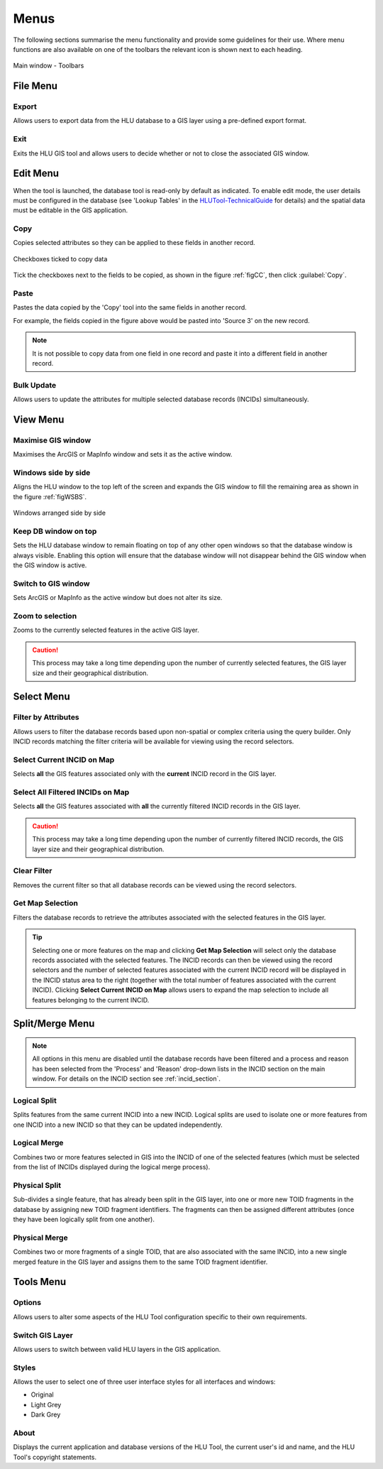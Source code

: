 .. index::
	single: Menus

*****
Menus
*****

The following sections summarise the menu functionality and provide some guidelines for their use. Where menu functions are also available on one of the toolbars the relevant icon is shown next to each heading.

.. _figUITB:

.. figure:: figures/UserInterfaceToolbars.png
	:align: center

	Main window - Toolbars

.. index::
	single: Menus; File Menu

.. _file_menu:

File Menu
=========

.. |export| image:: ../icons/FileExport.png
	:height: 16px
	:width: 16px

|export| Export
---------------

Allows users to export data from the HLU database to a GIS layer using a pre-defined export format.


.. seealso::
	See :ref:`export_window` for more information.

.. |exit| image:: ../icons/FileExit.png
	:height: 16px
	:width: 16px

|exit| Exit
-----------

Exits the HLU GIS tool and allows users to decide whether or not to close the associated GIS window.

.. raw:: latex

	\newpage

.. index::
	single: Menus; Edit Menu

.. _edit_menu:

Edit Menu
=========

When the tool is launched, the database tool is read-only by default as indicated. To enable edit mode, the user details must be configured in the database (see 'Lookup Tables' in the `HLUTool-TechnicalGuide <https://readthedocs.org/projects/hlutool-technicalguide/>`_ for details) and the spatial data must be editable in the GIS application.

.. |copy| image:: ../icons/EditCopy.png
	:height: 16px
	:width: 16px

|copy| Copy
-----------

Copies selected attributes so they can be applied to these fields in another record.

.. _figCC:

.. figure:: figures/CopyCheckboxes.png
	:align: center
	:scale: 90

	Checkboxes ticked to copy data

Tick the checkboxes next to the fields to be copied, as shown in the figure :ref:`figCC`, then click :guilabel:`Copy`.

.. |paste| image:: ../icons/EditPaste.png
	:height: 16px
	:width: 16px

|paste| Paste
-------------

Pastes the data copied by the 'Copy' tool into the same fields in another record.

For example, the fields copied in the figure above would be pasted into 'Source 3' on the new record.

.. note::
	It is not possible to copy data from one field in one record and paste it into a different field in another record.

Bulk Update
-----------

Allows users to update the attributes for multiple selected database records (INCIDs) simultaneously.


.. seealso::
	See :ref:`bulk_update_window` for more information.



.. raw:: latex

	\newpage

.. index::
	single: Menus; View Menu

View Menu
=========

.. |winmaximise| image:: ../icons/GisWinMaximise.png
	:height: 16px
	:width: 16px

|winmaximise| Maximise GIS window
---------------------------------

Maximises the ArcGIS or MapInfo window and sets it as the active window.

.. |winsidebyside| image:: ../icons/GisWinSideBySide.png
	:height: 16px
	:width: 16px

|winsidebyside| Windows side by side
------------------------------------

Aligns the HLU window to the top left of the screen and expands the GIS window to fill the remaining area as shown in the figure :ref:`figWSBS`.

.. _figWSBS:

.. figure:: figures/WindowsSideBySide.png
	:align: center
	:scale: 80

	Windows arranged side by side

Keep DB window on top
---------------------

Sets the HLU database window to remain floating on top of any other open windows so that the database window is always visible. Enabling this option will ensure that the database window will not disappear behind the GIS window when the GIS window is active.

Switch to GIS window
--------------------

Sets ArcGIS or MapInfo as the active window but does not alter its size.

.. |zoom| image:: ../icons/ZoomSelection.png
	:height: 16px
	:width: 16px

|zoom| Zoom to selection
---------------------------

Zooms to the currently selected features in the active GIS layer.


.. caution::
	This process may take a long time depending upon the number of currently selected features, the GIS layer size and their geographical distribution.

.. raw:: latex

	\newpage

.. index::
	single: Menus; Select Menu

.. _select_menu:

Select Menu
===========

.. |filterbyattr| image:: ../icons/FilterByAttributes.png
	:height: 16px
	:width: 16px

|filterbyattr| Filter by Attributes
-----------------------------------

Allows users to filter the database records based upon non-spatial or complex criteria using the query builder. Only INCID records matching the filter criteria will be available for viewing using the record selectors.


.. seealso::
	See :ref:`query_builder_window` and `advanced_query_builder_window` for more information.

.. |selectonmap| image:: ../icons/SelectOnMap.png
	:height: 16px
	:width: 16px

|selectonmap| Select Current INCID on Map
-----------------------------------------

Selects **all** the GIS features associated only with the **current** INCID record in the GIS layer.

.. |selectallonmap| image:: ../icons/SelectAllOnMap.png
	:height: 16px
	:width: 16px

|selectallonmap| Select All Filtered INCIDs on Map
--------------------------------------------------

Selects **all** the GIS features associated with **all** the currently filtered INCID records in the GIS layer.


.. caution::
	This process may take a long time depending upon the number of currently filtered INCID records, the GIS layer size and their geographical distribution.

.. |clearfilter| image:: ../icons/ClearFilter.png
	:height: 16px
	:width: 16px

|clearfilter| Clear Filter
--------------------------

Removes the current filter so that all database records can be viewed using the record selectors.

.. |getmapselection| image:: ../icons/GetMapSelection.png
	:height: 16px
	:width: 16px

|getmapselection| Get Map Selection
-----------------------------------

Filters the database records to retrieve the attributes associated with the selected features in the GIS layer.

.. tip::
	Selecting one or more features on the map and clicking **Get Map Selection** will select only the database records associated with the selected features. The INCID records can then be viewed using the record selectors and the number of selected features associated with the current INCID record will be displayed in the INCID status area to the right (together with the total number of features associated with the current INCID). Clicking **Select Current INCID on Map** allows users to expand the map selection to include all features belonging to the current INCID.


.. raw:: latex

	\newpage

.. index::
	single: Menus; Split/Merge Menu

.. _split_merge_menu:

Split/Merge Menu
================

.. note::
	All options in this menu are disabled until the database records have been filtered and a process and reason has been selected from the 'Process' and 'Reason' drop-down lists in the INCID section on the main window. For details on the INCID section see :ref:`incid_section`.

.. |logicalsplit| image:: ../icons/LogicalSplit.png
	:height: 16px
	:width: 16px

|logicalsplit| Logical Split
----------------------------

Splits features from the same current INCID into a new INCID. Logical splits are used to isolate one or more features from one INCID into a new INCID so that they can be updated independently.

.. seealso::
	See :ref:`logical_split`  for more information on this action.

.. |logicalmerge| image:: ../icons/LogicalMerge.png
	:height: 16px
	:width: 16px

|logicalmerge| Logical Merge
----------------------------

Combines two or more features selected in GIS into the INCID of one of the selected features (which must be selected from the list of INCIDs displayed during the logical merge process).

.. seealso::
	See :ref:`logical_merge`  for more information on this action.

.. |physicalsplit| image:: ../icons/PhysicalSplit.png
	:height: 16px
	:width: 16px

|physicalsplit| Physical Split
------------------------------

Sub-divides a single feature, that has already been split in the GIS layer, into one or more new TOID fragments in the database by assigning new TOID fragment identifiers. The fragments can then be assigned different attributes (once they have been logically split from one another).

.. seealso::
	See :ref:`physical_split`  for more information on this action.

.. |physicalmerge| image:: ../icons/PhysicalMerge.png
	:height: 16px
	:width: 16px

|physicalmerge| Physical Merge
------------------------------

Combines two or more fragments of a single TOID, that are also associated with the same INCID, into a new single merged feature in the GIS layer and assigns them to the same TOID fragment identifier.

.. seealso::
	See :ref:`physical_merge`  for more information on this action.


.. raw:: latex

	\newpage

.. index::
	single: Menus; Tools Menu

.. _tools_menu:

Tools Menu
==========

.. |options| image:: ../icons/Options.png
	:height: 16px
	:width: 16px

|options| Options
-----------------

Allows users to alter some aspects of the HLU Tool configuration specific to their own requirements.


.. seealso::
	See :ref:`options_window`  for more information.


.. |switch| image:: ../icons/SwitchGISLayer.png
	:height: 16px
	:width: 16px

|switch| Switch GIS Layer
-------------------------

Allows users to switch between valid HLU layers in the GIS application.


.. seealso::
	See :ref:`switch_layer_window`  for more information.

Styles
------

Allows the user to select one of three user interface styles for all interfaces and windows:

* Original
* Light Grey
* Dark Grey

About
-----

Displays the current application and database versions of the HLU Tool, the current user's id and name, and the HLU Tool's copyright statements.

